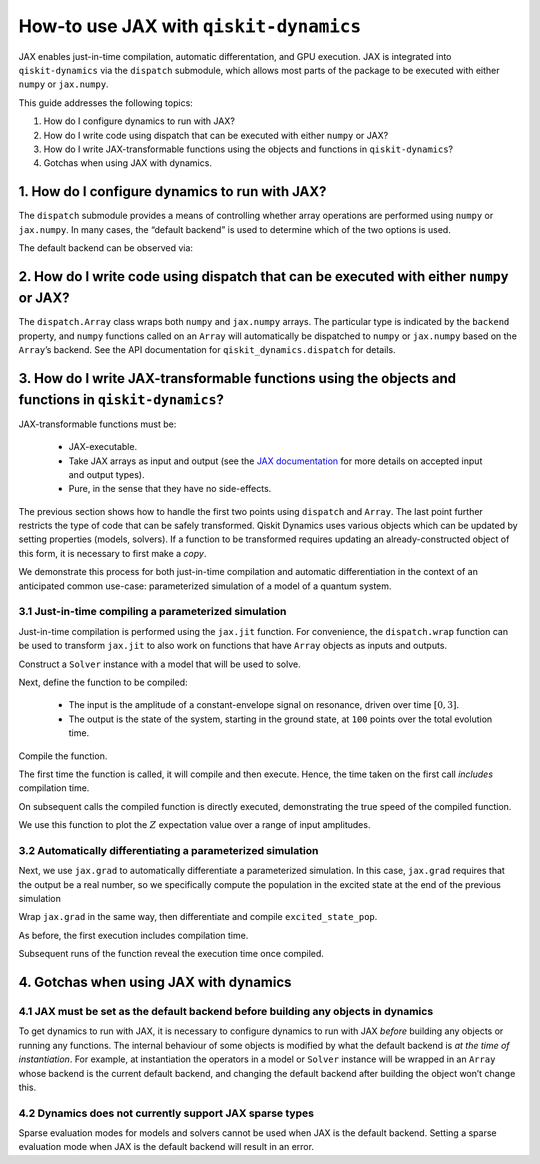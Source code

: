 How-to use JAX with ``qiskit-dynamics``
=======================================

JAX enables just-in-time compilation, automatic differentation, and GPU
execution. JAX is integrated into ``qiskit-dynamics`` via the
``dispatch`` submodule, which allows most parts of the package to be
executed with either ``numpy`` or ``jax.numpy``.

This guide addresses the following topics:

1. How do I configure dynamics to run with JAX?
2. How do I write code using dispatch that can be executed with either
   ``numpy`` or JAX?
3. How do I write JAX-transformable functions using the objects and
   functions in ``qiskit-dynamics``?
4. Gotchas when using JAX with dynamics.

1. How do I configure dynamics to run with JAX?
-----------------------------------------------

The ``dispatch`` submodule provides a means of controlling whether array
operations are performed using ``numpy`` or ``jax.numpy``. In many
cases, the “default backend” is used to determine which of the two
options is used.

.. jupyter-execute::

    # configure jax to use 64 bit mode
    import jax
    jax.config.update("jax_enable_x64", True)

    # tell JAX we are using CPU
    jax.config.update('jax_platform_name', 'cpu')

    # import dispatch and set default backend
    from qiskit_dynamics import dispatch
    dispatch.set_default_backend('jax')

The default backend can be observed via:

.. jupyter-execute::

    dispatch.default_backend()


2. How do I write code using dispatch that can be executed with either ``numpy`` or JAX?
----------------------------------------------------------------------------------------

The ``dispatch.Array`` class wraps both ``numpy`` and ``jax.numpy``
arrays. The particular type is indicated by the ``backend`` property,
and ``numpy`` functions called on an ``Array`` will automatically be
dispatched to ``numpy`` or ``jax.numpy`` based on the ``Array``\ ’s
backend. See the API documentation for ``qiskit_dynamics.dispatch`` for
details.

3. How do I write JAX-transformable functions using the objects and functions in ``qiskit-dynamics``?
-----------------------------------------------------------------------------------------------------

JAX-transformable functions must be:

  - JAX-executable.
  - Take JAX arrays as input and output (see the
    `JAX documentation <https://jax.readthedocs.io/en/latest/>`__
    for more details on accepted input and output types).
  - Pure, in the sense that they have no side-effects.

The previous section shows how to handle the first two points using
``dispatch`` and ``Array``. The last point further restricts the type of
code that can be safely transformed. Qiskit Dynamics uses various objects which
can be updated by setting properties (models, solvers). If a function to
be transformed requires updating an already-constructed object of this
form, it is necessary to first make a *copy*.

We demonstrate this process for both just-in-time compilation and
automatic differentiation in the context of an anticipated common
use-case: parameterized simulation of a model of a quantum system.

3.1 Just-in-time compiling a parameterized simulation
~~~~~~~~~~~~~~~~~~~~~~~~~~~~~~~~~~~~~~~~~~~~~~~~~~~~~

Just-in-time compilation is performed using the ``jax.jit`` function.
For convenience, the ``dispatch.wrap`` function can be used to transform
``jax.jit`` to also work on functions that have ``Array`` objects as
inputs and outputs.

.. jupyter-execute::

    jit = dispatch.wrap(jax.jit, decorator=True)

Construct a ``Solver`` instance with a model that will be used to solve.

.. jupyter-execute::

    import numpy as np
    from qiskit.quantum_info import Operator
    from qiskit_dynamics import Solver
    from qiskit_dynamics.signals import Signal
    from qiskit_dynamics.dispatch import Array

    r = 0.5
    w = 1.
    X = Operator.from_label('X')
    Z = Operator.from_label('Z')

    static_hamiltonian = 2 * np.pi * w * Z/2
    hamiltonian_operators = [2 * np.pi * r * X/2]

    solver = Solver(static_hamiltonian=static_hamiltonian,
                    hamiltonian_operators=hamiltonian_operators,
                    rotating_frame=static_hamiltonian)


Next, define the function to be compiled:

  - The input is the amplitude of a constant-envelope signal on resonance, driven over time
    :math:`[0, 3]`.
  - The output is the state of the system, starting in the ground state, at
    ``100`` points over the total evolution time.

.. jupyter-execute::

    def sim_function(amp):

        # define a constant signal
        amp = Array(amp)
        signals = [Signal(amp, carrier_freq=w)]

        # make copy and set signals
        solver_copy = solver.copy()
        solver.signals = signals

        # simulate and return results
        # setting user_frame tells solve that states should be specified and returned in the frame
        # of the drift
        results = solver_copy.solve(t_span=[0, 3.],
                                    t_eval=np.linspace(0, 3., 100),
                                    y0=np.array([0., 1.], dtype=complex),
                                    method='jax_odeint')
        return results.y

Compile the function.

.. jupyter-execute::

    fast_sim = jit(sim_function)

The first time the function is called, it will compile and then execute.
Hence, the time taken on the first call *includes* compilation time.

.. jupyter-execute::

    %time ys = fast_sim(1.).block_until_ready()


On subsequent calls the compiled function is directly executed,
demonstrating the true speed of the compiled function.

.. jupyter-execute::

    %timeit fast_sim(1.).block_until_ready()


We use this function to plot the :math:`Z` expectation value over a
range of input amplitudes.

.. jupyter-execute::

    import matplotlib.pyplot as plt

    for amp in np.linspace(0, 1, 10):
        ys = fast_sim(amp)
        plt.plot(np.linspace(0, 3., 100), np.real(np.abs(ys[:, 0])**2-np.abs(ys[:, 1])**2))


3.2 Automatically differentiating a parameterized simulation
~~~~~~~~~~~~~~~~~~~~~~~~~~~~~~~~~~~~~~~~~~~~~~~~~~~~~~~~~~~~

Next, we use ``jax.grad`` to automatically differentiate a parameterized
simulation. In this case, ``jax.grad`` requires that the output be a
real number, so we specifically compute the population in the excited
state at the end of the previous simulation

.. jupyter-execute::

    def excited_state_pop(amp):
        yf = sim_function(amp)[-1]
        return np.abs(Array(yf[0]))**2

Wrap ``jax.grad`` in the same way, then differentiate and compile
``excited_state_pop``.

.. jupyter-execute::

    grad = dispatch.wrap(jax.grad, decorator=True)

    excited_pop_grad = jit(grad(excited_state_pop))

As before, the first execution includes compilation time.

.. jupyter-execute::

    %time excited_pop_grad(1.).block_until_ready()


Subsequent runs of the function reveal the execution time once compiled.

.. jupyter-execute::

    %timeit excited_pop_grad(1.).block_until_ready()


4. Gotchas when using JAX with dynamics
---------------------------------------

4.1 JAX must be set as the default backend before building any objects in dynamics
~~~~~~~~~~~~~~~~~~~~~~~~~~~~~~~~~~~~~~~~~~~~~~~~~~~~~~~~~~~~~~~~~~~~~~~~~~~~~~~~~~

To get dynamics to run with JAX, it is necessary to configure dynamics
to run with JAX *before* building any objects or running any functions.
The internal behaviour of some objects is modified by what the default
backend is *at the time of instantiation*. For example, at instantiation
the operators in a model or ``Solver`` instance will be wrapped in an
``Array`` whose backend is the current default backend, and changing the
default backend after building the object won’t change this.

4.2 Dynamics does not currently support JAX sparse types
~~~~~~~~~~~~~~~~~~~~~~~~~~~~~~~~~~~~~~~~~~~~~~~~~~~~~~~~

Sparse evaluation modes for models and solvers cannot be used when JAX
is the default backend. Setting a sparse evaluation mode when JAX is the
default backend will result in an error.

